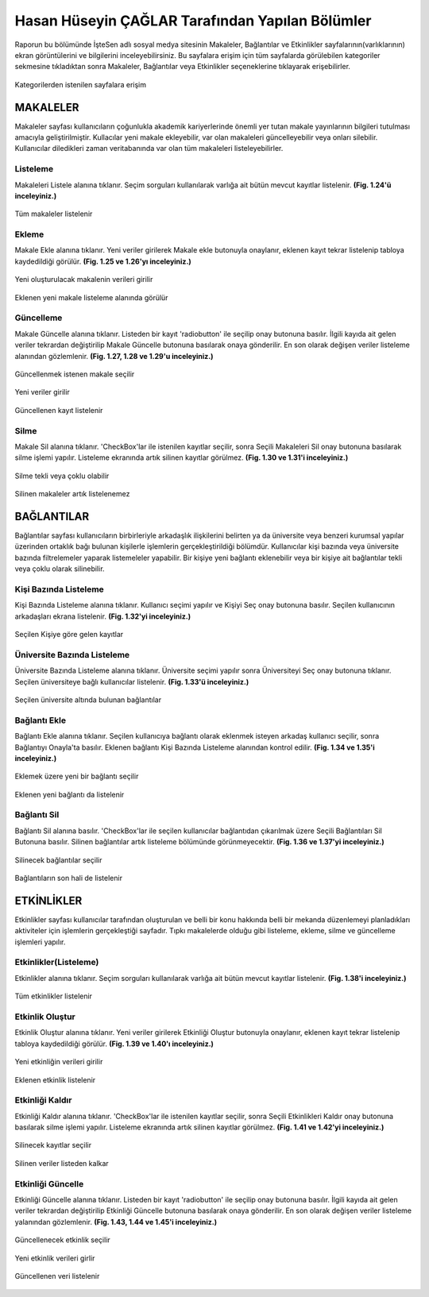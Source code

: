 Hasan Hüseyin ÇAĞLAR Tarafından Yapılan Bölümler
================================================
Raporun bu bölümünde İşteSen adlı sosyal medya sitesinin Makaleler, Bağlantılar ve Etkinlikler sayfalarının(varlıklarının) ekran görüntülerini ve bilgilerini inceleyebilirsiniz. Bu sayfalara erişim için tüm sayfalarda görülebilen kategoriler sekmesine tıkladıktan sonra Makaleler, Bağlantılar veya Etkinlikler seçeneklerine tıklayarak erişebilirler.

.. figure:: images/caglarh/kategoriler.PNG
    :figclass: align-center
    :scale: 60 %
    
    Kategorilerden istenilen sayfalara erişim
   
   
MAKALELER
---------
Makaleler sayfası kullanıcıların çoğunlukla akademik kariyerlerinde önemli yer tutan makale yayınlarının bilgileri tutulması amacıyla geliştirilmiştir. Kullacılar yeni makale ekleyebilir, var olan makaleleri güncelleyebilir veya onları silebilir. Kullanıcılar diledikleri zaman veritabanında var olan tüm makaleleri listeleyebilirler.


Listeleme 
+++++++++
Makaleleri Listele alanına tıklanır. Seçim sorguları kullanılarak varlığa ait bütün mevcut kayıtlar listelenir. **(Fig. 1.24'ü inceleyiniz.)**

.. figure:: images/caglarh/makaleler_1.PNG
   :figclass: align-center
   :scale: 90 %
   
   Tüm makaleler listelenir
  
  
Ekleme
++++++
Makale Ekle alanına tıklanır. Yeni veriler girilerek Makale ekle butonuyla onaylanır, eklenen kayıt tekrar listelenip tabloya kaydedildiği görülür. **(Fig. 1.25 ve 1.26'yı inceleyiniz.)**

.. figure:: images/caglarh/makaleler_2.PNG
   :figclass: align-center
   :scale: 60 %
   
   Yeni oluşturulacak makalenin verileri girilir

.. figure:: images/caglarh/makaleler_3.PNG
   :figclass: align-center
   :scale: 90 %
   
   Eklenen yeni makale listeleme alanında görülür


Güncelleme
++++++++++
Makale Güncelle alanına tıklanır. Listeden bir kayıt 'radiobutton' ile seçilip onay butonuna basılır. İlgili kayıda ait gelen  veriler tekrardan değiştirilip Makale Güncelle butonuna basılarak onaya gönderilir. En son olarak değişen veriler listeleme alanından gözlemlenir. **(Fig. 1.27, 1.28 ve 1.29'u inceleyiniz.)**

.. figure:: images/caglarh/makaleler_4.PNG
   :figclass: align-center
   :scale: 60 %
   
   Güncellenmek istenen makale seçilir
   
.. figure:: images/caglarh/makaleler_5.PNG
   :figclass: align-center
   :scale: 90 %
   
   Yeni veriler girilir

.. figure:: images/caglarh/makaleler_6.PNG
   :figclass: align-center
   :scale: 90 %
   
   Güncellenen kayıt listelenir


Silme
+++++
Makale Sil alanına tıklanır. 'CheckBox'lar ile istenilen kayıtlar seçilir, sonra Seçili Makaleleri Sil onay butonuna basılarak silme işlemi yapılır. Listeleme ekranında artık silinen kayıtlar görülmez. **(Fig. 1.30 ve 1.31'i inceleyiniz.)**

.. figure:: images/caglarh/makaleler_7.PNG
   :figclass: align-center
   :scale: 90 %
    
   Silme tekli veya çoklu olabilir
   
.. figure:: images/caglarh/makaleler_8.PNG
   :figclass: align-center
   :scale: 90 %
   
   Silinen makaleler artık listelenemez
 
 
BAĞLANTILAR
-----------
Bağlantılar sayfası kullanıcıların birbirleriyle arkadaşlık ilişkilerini  belirten ya da üniversite veya benzeri kurumsal    yapılar üzerinden ortaklık bağı bulunan kişilerle işlemlerin gerçekleştirildiği bölümdür. Kullanıcılar kişi bazında veya üniversite bazında filtrelemeler yaparak listemeleler yapabilir. Bir kişiye yeni bağlantı eklenebilir veya bir kişiye ait bağlantılar tekli veya çoklu olarak silinebilir.


Kişi Bazında Listeleme
++++++++++++++++++++++
Kişi Bazında Listeleme alanına tıklanır. Kullanıcı seçimi yapılır ve Kişiyi Seç onay butonuna basılır. Seçilen kullanıcının  arkadaşları ekrana listelenir. **(Fig. 1.32'yi inceleyiniz.)**

.. figure:: images/caglarh/baglantilar_1.PNG
   :figclass: align-center
   :scale: 60 %
   
   Seçilen Kişiye göre gelen kayıtlar


Üniversite Bazında Listeleme
++++++++++++++++++++++++++++
Üniversite Bazında Listeleme alanına tıklanır. Üniversite seçimi yapılır sonra Üniversiteyi Seç onay butonuna tıklanır. Seçilen üniversiteye bağlı kullanıcılar listelenir. **(Fig. 1.33'ü inceleyiniz.)**

.. figure:: images/caglarh/baglantilar_2.PNG
   :figclass: align-center
   :scale: 60 %
   
   Seçilen üniversite altında bulunan bağlantılar
 
 
Bağlantı Ekle
+++++++++++++
Bağlantı Ekle alanına tıklanır. Seçilen kullanıcıya bağlantı olarak eklenmek isteyen arkadaş kullanıcı seçilir, sonra Bağlantıyı Onayla'ta basılır. Eklenen bağlantı Kişi Bazında Listeleme alanından kontrol edilir. **(Fig. 1.34 ve 1.35'i inceleyiniz.)**

.. figure:: images/caglarh/baglantilar_3.PNG
   :figclass: align-center
   :scale: 70 %
   
   Eklemek üzere yeni bir bağlantı seçilir
   
.. figure:: images/caglarh/baglantilar_5.PNG
   :figclass: align-center
   :scale: 60 %
   
   Eklenen yeni bağlantı da listelenir
   
   
Bağlantı Sil
++++++++++++
Bağlantı Sil alanına basılır. 'CheckBox'lar ile seçilen kullanıcılar bağlantıdan çıkarılmak üzere Seçili Bağlantıları Sil Butonuna basılır. Silinen bağlantılar artık listeleme bölümünde görünmeyecektir. **(Fig. 1.36 ve 1.37'yi inceleyiniz.)**

.. figure:: images/caglarh/baglantilar_4.PNG
   :figclass: align-center
   :scale: 60 %
   
   Silinecek bağlantılar seçilir
   
.. figure:: images/caglarh/baglantilar_6.PNG
   :figclass: align-center
   :scale: 60 %
   
   Bağlantıların son hali de listelenir


ETKİNLİKLER
-----------
Etkinlikler sayfası kullanıcılar tarafından oluşturulan ve belli bir konu hakkında belli bir mekanda düzenlemeyi planladıkları aktiviteler için işlemlerin gerçekleştiği sayfadır. Tıpkı makalelerde olduğu gibi listeleme, ekleme, silme ve güncelleme işlemleri yapılır.


Etkinlikler(Listeleme)
++++++++++++++++++++++
Etkinlikler alanına tıklanır. Seçim sorguları kullanılarak varlığa ait bütün mevcut kayıtlar listelenir. **(Fig. 1.38'i inceleyiniz.)**

.. figure:: images/caglarh/etkinlikler_1.PNG
   :figclass: align-center
   :scale: 90 %
   
   Tüm etkinlikler listelenir


Etkinlik Oluştur
++++++++++++++++
Etkinlik Oluştur alanına tıklanır. Yeni veriler girilerek Etkinliği Oluştur butonuyla onaylanır, eklenen kayıt tekrar listelenip tabloya kaydedildiği görülür. **(Fig. 1.39 ve 1.40'ı inceleyiniz.)**

.. figure:: images/caglarh/etkinlikler_8.PNG
   :figclass: align-center
   :scale: 60 %
   
   Yeni etkinliğin verileri girilir

.. figure:: images/caglarh/etkinlikler_2.PNG
   :figclass: align-center
   :scale: 90 %
   
   Eklenen etkinlik listelenir


Etkinliği Kaldır
++++++++++++++++
Etkinliği Kaldır alanına tıklanır. 'CheckBox'lar ile istenilen kayıtlar seçilir, sonra Seçili Etkinlikleri Kaldır onay butonuna basılarak silme işlemi yapılır. Listeleme ekranında artık silinen kayıtlar görülmez. **(Fig. 1.41 ve 1.42'yi inceleyiniz.)**

.. figure:: images/caglarh/etkinlikler_6.PNG
   :figclass: align-center
   :scale: 90 %
   
   Silinecek kayıtlar seçilir

.. figure:: images/caglarh/etkinlikler_7.PNG
   :figclass: align-center
   :scale: 60 %
   
   Silinen veriler listeden kalkar


Etkinliği Güncelle
++++++++++++++++++++++++
Etkinliği Güncelle alanına tıklanır. Listeden bir kayıt 'radiobutton' ile seçilip onay butonuna basılır. İlgili kayıda ait gelen veriler tekrardan değiştirilip Etkinliği Güncelle butonuna basılarak onaya gönderilir. En son olarak değişen veriler listeleme yalanından gözlemlenir. **(Fig. 1.43, 1.44 ve 1.45'i inceleyiniz.)**

.. figure:: images/caglarh/etkinlikler_3.PNG
   :figclass: align-center
   :scale: 60 %
   
   Güncellenecek etkinlik seçilir

.. figure:: images/caglarh/etkinlikler_4.PNG
   :figclass: align-center
   :scale: 90 %
   
   Yeni etkinlik verileri girlir

.. figure:: images/caglarh/etkinlikler_5.PNG
   :figclass: align-center
   :scale: 90 %
   
   Güncellenen veri listelenir
